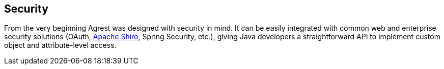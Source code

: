 == Security

From the very beginning Agrest was designed with security in mind. It can be easily
integrated with common web and enterprise security solutions
(OAuth, http://shiro.apache.org/[Apache Shiro], Spring Security, etc.),
giving Java developers a straightforward API to implement custom object and attribute-level access.